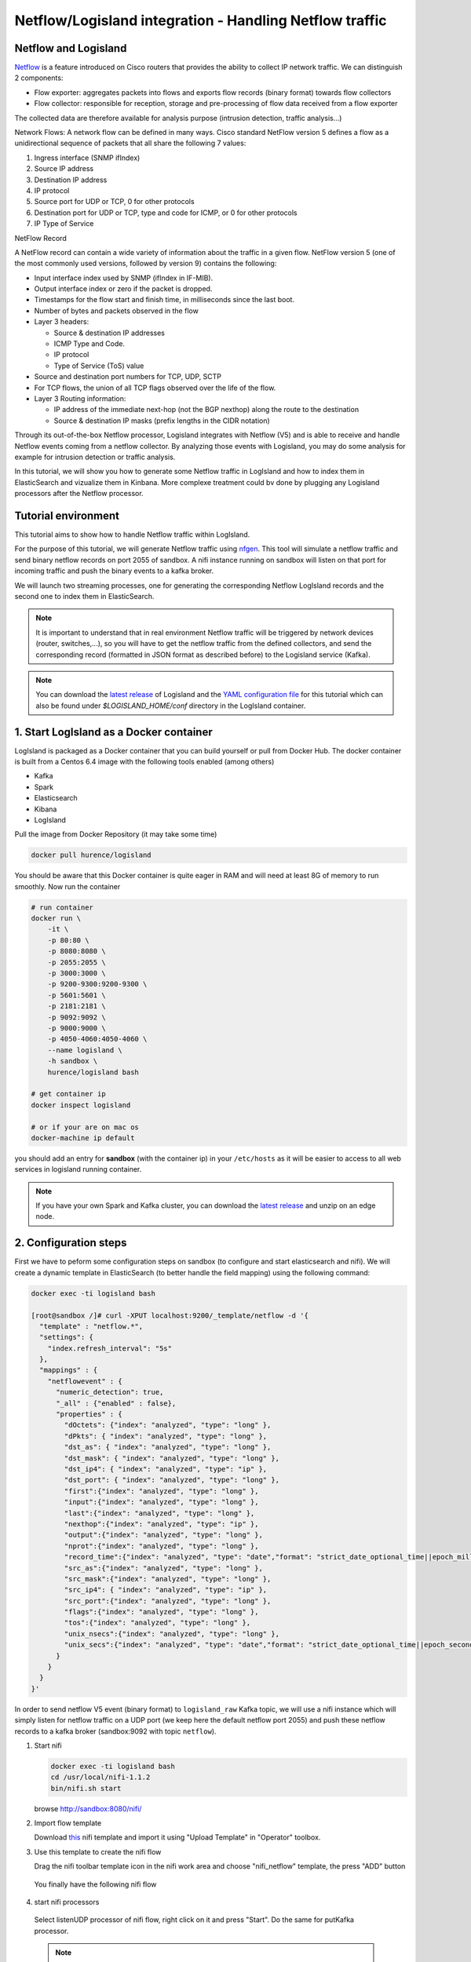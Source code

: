 Netflow/Logisland integration - Handling Netflow traffic
========================================================

Netflow and Logisland
---------------------

`Netflow  <http://www.cisco.com/c/en/us/td/docs/ios/solutions_docs/netflow/nfwhite.html>`_ is a feature introduced
on Cisco routers that provides the ability to collect IP network traffic. We can distinguish 2 components:

- Flow exporter: aggregates packets into flows and exports flow records (binary format) towards flow collectors
- Flow collector: responsible for reception, storage and pre-processing of flow data received from a flow exporter

The collected data are therefore available for analysis purpose (intrusion detection, traffic analysis...)

Network Flows:
A network flow can be defined in many ways. Cisco standard NetFlow version 5 defines a flow as a unidirectional sequence of packets that all share the following 7 values:

1. Ingress interface (SNMP ifIndex)
2. Source IP address
3. Destination IP address
4. IP protocol
5. Source port for UDP or TCP, 0 for other protocols
6. Destination port for UDP or TCP, type and code for ICMP, or 0 for other protocols
7. IP Type of Service

NetFlow Record

A NetFlow record can contain a wide variety of information about the traffic in a given flow. NetFlow version 5 (one of the most commonly used versions, followed by version 9) contains the following:

- Input interface index used by SNMP (ifIndex in IF-MIB).
- Output interface index or zero if the packet is dropped.
- Timestamps for the flow start and finish time, in milliseconds since the last boot.
- Number of bytes and packets observed in the flow
- Layer 3 headers:

  - Source & destination IP addresses
  - ICMP Type and Code.
  - IP protocol
  - Type of Service (ToS) value

- Source and destination port numbers for TCP, UDP, SCTP
- For TCP flows, the union of all TCP flags observed over the life of the flow.
- Layer 3 Routing information:

  - IP address of the immediate next-hop (not the BGP nexthop) along the route to the destination
  - Source & destination IP masks (prefix lengths in the CIDR notation)


Through its out-of-the-box Netflow processor, Logisland integrates with Netflow (V5) and is able to receive and handle Netflow events coming from a netflow collector.
By analyzing those events with Logisland, you may do some analysis for example for intrusion detection or traffic analysis.

In this tutorial, we will show you how to generate some Netflow traffic in LogIsland and how to index them in
ElasticSearch and vizualize them in Kinbana. More complexe treatment could bv done by plugging any Logisland processors after the Netflow processor.

Tutorial environment
--------------------

This tutorial aims to show how to handle Netflow traffic within LogIsland.

For the purpose of this tutorial, we will generate Netflow traffic using `nfgen <https://github.com/pazdera/NetFlow-Exporter-Simulator>`_. This tool will simulate a netflow traffic and send binary netflow records on port 2055 of sandbox. A nifi instance running on sandbox will listen on that port for incoming traffic and push the binary events to a kafka broker.

We will launch two streaming processes, one for generating the corresponding Netflow LogIsland records and the second one to index them in ElasticSearch.

.. note::

  It is important to understand that in real environment Netflow traffic will be triggered by network devices (router, switches,...), so you will have to get the netflow traffic from the defined collectors, and send the corresponding record (formatted in JSON format as described before) to the Logisland service (Kafka).

.. note::

   You can download the `latest release <https://github.com/Hurence/logisland/releases>`_ of Logisland and the `YAML configuration file <https://github.com/Hurence/logisland/blob/master/logisland-framework/logisland-resources/src/main/resources/conf/index-netflow-events.yml>`_ for this tutorial which can also be found under `$LOGISLAND_HOME/conf` directory in the LogIsland container.


1. Start LogIsland as a Docker container
----------------------------------------
LogIsland is packaged as a Docker container that you can build yourself or pull from Docker Hub.
The docker container is built from a Centos 6.4 image with the following tools enabled (among others)

- Kafka
- Spark
- Elasticsearch
- Kibana
- LogIsland

Pull the image from Docker Repository (it may take some time)

.. code-block:: sh

    docker pull hurence/logisland

You should be aware that this Docker container is quite eager in RAM and will need at least 8G of memory to run smoothly.
Now run the container

.. code-block:: sh

    # run container
    docker run \
        -it \
        -p 80:80 \
        -p 8080:8080 \
        -p 2055:2055 \
        -p 3000:3000 \
        -p 9200-9300:9200-9300 \
        -p 5601:5601 \
        -p 2181:2181 \
        -p 9092:9092 \
        -p 9000:9000 \
        -p 4050-4060:4050-4060 \
        --name logisland \
        -h sandbox \
        hurence/logisland bash

    # get container ip
    docker inspect logisland

    # or if your are on mac os
    docker-machine ip default

you should add an entry for **sandbox** (with the container ip) in your ``/etc/hosts`` as it will be easier to access to all web services in logisland running container.


.. note::

    If you have your own Spark and Kafka cluster, you can download the `latest release <https://github.com/Hurence/logisland/releases>`_ and unzip on an edge node.

2. Configuration steps
-----------------------
First we have to peform some configuration steps on sandbox (to configure and start elasticsearch and nifi). We will create a dynamic template in ElasticSearch (to better handle the field mapping) using the following command:

.. code-block:: sh

  docker exec -ti logisland bash

  [root@sandbox /]# curl -XPUT localhost:9200/_template/netflow -d '{
    "template" : "netflow.*",
    "settings": {
      "index.refresh_interval": "5s"
    },
    "mappings" : {
      "netflowevent" : {
        "numeric_detection": true,
        "_all" : {"enabled" : false},
        "properties" : {
          "dOctets": {"index": "analyzed", "type": "long" },
          "dPkts": { "index": "analyzed", "type": "long" },
          "dst_as": { "index": "analyzed", "type": "long" },
          "dst_mask": { "index": "analyzed", "type": "long" },
          "dst_ip4": { "index": "analyzed", "type": "ip" },
          "dst_port": { "index": "analyzed", "type": "long" },
          "first":{"index": "analyzed", "type": "long" },
          "input":{"index": "analyzed", "type": "long" },
          "last":{"index": "analyzed", "type": "long" },
          "nexthop":{"index": "analyzed", "type": "ip" },
          "output":{"index": "analyzed", "type": "long" },
          "nprot":{"index": "analyzed", "type": "long" },
          "record_time":{"index": "analyzed", "type": "date","format": "strict_date_optional_time||epoch_millis" },
          "src_as":{"index": "analyzed", "type": "long" },
          "src_mask":{"index": "analyzed", "type": "long" },
          "src_ip4": { "index": "analyzed", "type": "ip" },
          "src_port":{"index": "analyzed", "type": "long" },
          "flags":{"index": "analyzed", "type": "long" },
          "tos":{"index": "analyzed", "type": "long" },
          "unix_nsecs":{"index": "analyzed", "type": "long" },
          "unix_secs":{"index": "analyzed", "type": "date","format": "strict_date_optional_time||epoch_second" }
        }
      }
    }
  }'

In order to send netflow V5 event (binary format) to ``logisland_raw`` Kafka topic, we will use a nifi instance which will simply listen for netflow traffic on a UDP port (we keep here the default netflow port 2055) and push these netflow records to a kafka broker (sandbox:9092 with topic ``netflow``).

1. Start nifi

   .. code-block:: sh

    docker exec -ti logisland bash
    cd /usr/local/nifi-1.1.2
    bin/nifi.sh start

   browse `http://sandbox:8080/nifi/ <http://sandbox:8080/nifi/>`_

2. Import flow template

   Download `this <https://github.com/Hurence/logisland/tree/master/logisland-documentation/_static/nifi_netflow.xml>`_ nifi template and import it using "Upload Template" in "Operator" toolbox.

   .. image:: /_static/nifi-template-dialog.png

3. Use this template to create the nifi flow

   Drag the nifi toolbar template icon in the nifi work area and choose "nifi_netflow" template, the press "ADD" button

  .. image:: /_static/nifi-drag-template.png

  You finally have the following nifi flow

  .. image:: /_static/nifi-flow.png

4. start nifi processors

  Select listenUDP processor of  nifi flow, right click on it and press "Start". Do the same for putKafka processor.

  .. note::

    the PutFile processor is only for debugging purpose. It dumps netflow records to /tmp/netflow directory (that should be previously created). So you normally don't have to start it for that demo.

3. Parse Netflow records
-------------------------
For this tutorial we will handle netflow binary events, generate corresponding logisland records and store them to Elastiscearch

Connect a shell to your logisland container to launch the following streaming jobs.

.. code-block:: sh

    docker exec -ti logisland bash
    cd $LOGISLAND_HOME
    bin/logisland.sh --conf conf/index-netflow-events.yml

Setup Spark/Kafka streaming engine
__________________________________
An Engine is needed to handle the stream processing. This ``conf/index-netflow-events.yml`` configuration file defines a stream processing job setup.
The first section configures the Spark engine (we will use a `KafkaStreamProcessingEngine <../plugins.html#kafkastreamprocessingengine>`_) as well as an Elasticsearch service that will be used later in the BulkAddElasticsearch processor.

.. code-block:: yaml

 engine:
  component: com.hurence.logisland.engine.spark.KafkaStreamProcessingEngine
  type: engine
  documentation: Index Netflow events with LogIsland
  configuration:
    spark.app.name: IndexNetFlowEventsDemo
    spark.master: local[4]
    spark.driver.memory: 1G
    spark.driver.cores: 1
    spark.executor.memory: 2G
    spark.executor.instances: 4
    spark.executor.cores: 2
    spark.yarn.queue: default
    spark.yarn.maxAppAttempts: 4
    spark.yarn.am.attemptFailuresValidityInterval: 1h
    spark.yarn.max.executor.failures: 20
    spark.yarn.executor.failuresValidityInterval: 1h
    spark.task.maxFailures: 8
    spark.serializer: org.apache.spark.serializer.KryoSerializer
    spark.streaming.batchDuration: 4000
    spark.streaming.backpressure.enabled: false
    spark.streaming.unpersist: false
    spark.streaming.blockInterval: 500
    spark.streaming.kafka.maxRatePerPartition: 3000
    spark.streaming.timeout: -1
    spark.streaming.unpersist: false
    spark.streaming.kafka.maxRetries: 3
    spark.streaming.ui.retainedBatches: 200
    spark.streaming.receiver.writeAheadLog.enable: false
    spark.ui.port: 4050

  controllerServiceConfigurations:

    - controllerService: elasticsearch_service
      component: com.hurence.logisland.service.elasticsearch.Elasticsearch_2_4_0_ClientService
      type: service
      documentation: elasticsearch 2.4.0 service implementation
      configuration:
        hosts: sandbox:9300
        cluster.name: elasticsearch
        batch.size: 20000

  streamConfigurations:

Stream 1 : parse incoming Netflow (Binary format) lines
_______________________________________________________
Inside this engine you will run a Kafka stream of processing, so we setup input/output topics and Kafka/Zookeeper hosts.
Here the stream will read all the logs sent in ``logisland_raw`` topic and push the processing output into ``logisland_events`` topic.

We can define some serializers to marshall all records from and to a topic.

.. code-block:: yaml

    # Parsing
    - stream: parsing_stream
      component: com.hurence.logisland.stream.spark.KafkaRecordStreamParallelProcessing
      type: stream
      documentation: A processor chain that transforms Netflow events into Logisland records
      configuration:
        kafka.input.topics: netflow
        kafka.output.topics: logisland_events
        kafka.error.topics: logisland_errors
        kafka.input.topics.serializer: none
        kafka.output.topics.serializer: com.hurence.logisland.serializer.KryoSerializer
        kafka.error.topics.serializer: com.hurence.logisland.serializer.JsonSerializer
        kafka.metadata.broker.list: sandbox:9092
        kafka.zookeeper.quorum: sandbox:2181
        kafka.topic.autoCreate: true
        kafka.topic.default.partitions: 2
        kafka.topic.default.replicationFactor: 2
      processorConfigurations:

Within this stream there is a single processor in the processor chain: the Netflow processor. It takes an incoming Netflow event/notice binary record, parses it and computes a Logisland Record as a sequence of fields that were contained in the binary record.

.. code-block:: yaml

   # Transform Netflow events into Logisland records
        - processor: Netflow adaptor
          component: com.hurence.logisland.processor.netflow.ParseNetflowEvent
          type: parser
          documentation: A processor that transforms Netflow events into LogIsland events
          configuration:
            debug: false
            enrich.record: false

This stream will process log entries as soon as they will be queued into ``logisland_raw`` Kafka topics, each log will be parsed as an event which will be pushed back to Kafka in the ``logisland_events`` topic.

Stream 2: Index the processed records into Elasticsearch
________________________________________________________

The second Kafka stream will handle ``Records`` pushed into the ``logisland_events`` topic to index them into ElasticSearch. So there is no need to define an output topic:

.. code-block:: yaml

    # Indexing
    - stream: indexing_stream
      component: com.hurence.logisland.stream.spark.KafkaRecordStreamParallelProcessing
      type: processor
      documentation: A processor chain that pushes netflow events to ES
      configuration:
        kafka.input.topics: logisland_events
        kafka.output.topics: none
        kafka.error.topics: logisland_errors
        kafka.input.topics.serializer: com.hurence.logisland.serializer.KryoSerializer
        kafka.output.topics.serializer: none
        kafka.error.topics.serializer: com.hurence.logisland.serializer.JsonSerializer
        kafka.metadata.broker.list: sandbox:9092
        kafka.zookeeper.quorum: sandbox:2181
        kafka.topic.autoCreate: true
        kafka.topic.default.partitions: 2
        kafka.topic.default.replicationFactor: 1
      processorConfigurations:

The only processor in the processor chain of this stream is the ``BulkAddElasticsearch`` processor.

.. code-block:: yaml

    # Bulk add into ElasticSearch
    - processor: ES Publisher
      component: com.hurence.logisland.processor.elasticsearch.BulkAddElasticsearch
      type: processor
      documentation: A processor that pushes Netflow events into ES
      configuration:
        elasticsearch.client.service: elasticsearch_service
        default.index: netflow
        default.type: events
        timebased.index: today
        es.index.field: search_index
        es.type.field: record_type

The ``default.index: netflow`` configuration parameter tells the processor to index events into
an index starting with the ``netflow`` string.
The ``timebased.index: today`` configuration parameter tells the processor to use the current date after the index prefix. Thus the index name is of the form ``/netflow.2017.03.30``.

Finally, the ``es.type.field: record_type`` configuration parameter tells the processor to use the
record field ``record_type`` of the incoming record to determine the ElasticSearch type to use within the index.

4. Inject Netflow events into the system
--------------------------------------------


Generate Netflow events to port 2055 of localhost
_________________________________________________

Now that we have our nifi flow listening on port 2055 from Netflow (V5) traffic and push them to kafka, we have to generate netflow traffic. For the purpose of this tutorial, as already mentioned,  we will install and use a netflow traffic generator (but you can use whatever other way to generate Netflow V5 traffic to port 2055)

.. code-block:: sh

  docker exec -ti logisland bash
  cd /tmp
  wget https://github.com/pazdera/NetFlow-Exporter-Simulator/archive/master.zip
  unzip master.zip
  cd NetFlow-Exporter-Simulator-master/
  make
  ./nfgen   #this command will generate netflow V5 traffic and send it to local port 2055.

5. Monitor your spark jobs and Kafka topics
-------------------------------------------
Now go to `http://sandbox:4050/streaming/ <http://sandbox:4050/streaming/>`_ to see how fast Spark can process
your data

  .. image:: /_static/spark-job-monitoring.png

6. Use Kibana to inspect events
--------------------------------

Inspect Netflow events under ``Discover`` tab
_____________________________________________

Open your browser and go to `http://sandbox:5601/ <http://sandbox:5601/app/kibana#/settings/indices/?_g=(refreshInterval:(display:Off,pause:!f,value:0),time:(from:now-15m,mode:quick,to:now))>`_

Configure a new index pattern with ``netflow.*`` as the pattern name and ``@timestamp`` as the time value field.

  .. image:: /_static/kibana-configure-index-netflow.png


Then browse `"Discover" tab <http://sandbox:5601/app/kibana#/discover?_g=(refreshInterval:(display:'5%20seconds',pause:!f,section:1,value:5000),time:(from:now-1h,mode:relative,to:now))>`_, you should be able to explore your Netflow events.

  .. image:: /_static/kibana-logisland-metrics-netflow.png

You have now to save your search by clicking the save icon. Save this search as "netflowsearch"

  .. image:: /_static/kibana-save-search.png

Display network information in kibana dashboard
_______________________________________________

First, you need to import the predefined Kibana dashboard (download `this file <https://github.com/Hurence/logisland/tree/master/logisland-documentation/_static/netflow_dashboard.json>`_ first) under ``Settings`` tab, ``Objetcs`` subtab.

Select ``Import`` and load previously saved netflow_dashboard.json dashboard (it also contains required Kibana visualizations)

  .. image:: /_static/kibana-logisland-import-dashboard.png

Then visit ``Dashboard`` tab, and open ``dashboard_netflow`` dashboard by clicking on ``Load Saved Dashboard``.  You should be able to visualize information about the generated traffic (choose the right time window, corresponding to the time of your traffic, in the right upper corner of kibana page)

  .. image:: /_static/kibana-logisland-dashboard.png

